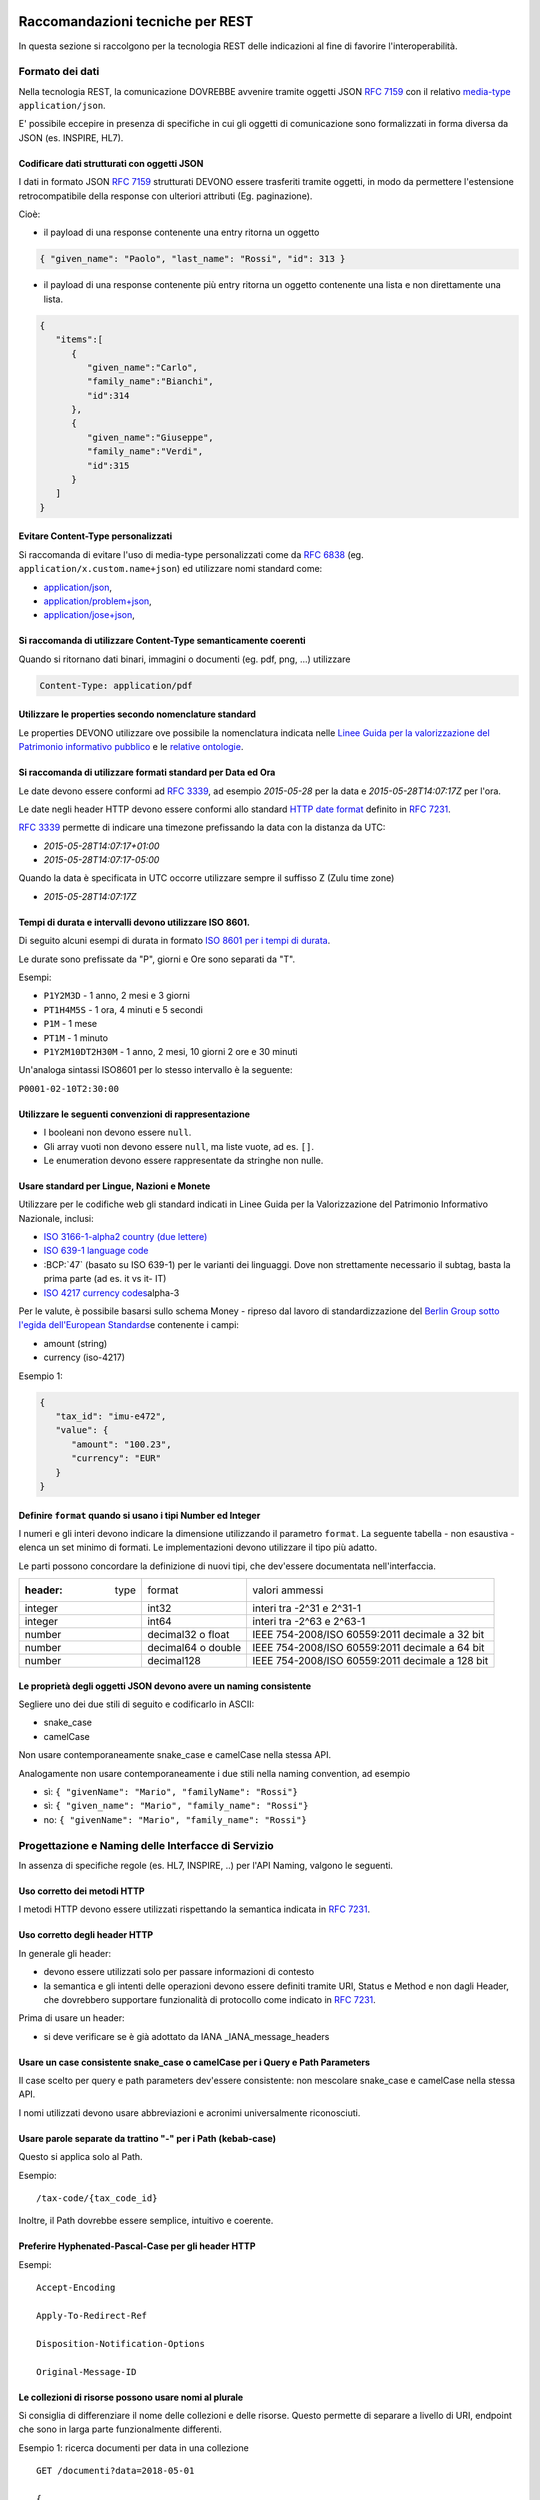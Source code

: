 Raccomandazioni tecniche per REST
=================================

In questa sezione si raccolgono per la tecnologia REST
delle indicazioni al fine di favorire l'interoperabilità.

Formato dei dati
~~~~~~~~~~~~~~~~

Nella tecnologia REST, la comunicazione DOVREBBE avvenire tramite oggetti JSON :RFC:`7159` con il relativo
​\  `media-type​ <https://www.iana.org/assignments/media-types/media-types.xhtml>`__
``application/json``.

E' possibile eccepire in presenza di specifiche in cui gli oggetti di
comunicazione sono formalizzati in forma diversa da JSON (es. INSPIRE, HL7).

.. TODO: non è chiaro il fine del paragrafo, sembra in sovrapposizione con quanto scritto nel paragrafo precedente.

Codificare dati strutturati con oggetti JSON
^^^^^^^^^^^^^^^^^^^^^^^^^^^^^^^^^^^^^^^^^^^^

I dati in formato JSON :RFC:`7159` strutturati DEVONO essere trasferiti tramite ​oggetti
​, in modo da permettere l'estensione retrocompatibile della
response con ulteriori attributi (Eg. paginazione).

Cioè:

-  il payload di una response contenente una entry ritorna un oggetto

.. code-block:: JSON

    { "given_name": "Paolo", "last_name": "Rossi", "id": 313 }

-  il payload di una response contenente più entry ​ritorna un oggetto
   contenente una lista​ e non direttamente una lista.

.. code-block:: JSON

    {
       "items":[
          {
             "given_name":"Carlo",
             "family_name":"Bianchi",
             "id":314
          },
          {
             "given_name":"Giuseppe",
             "family_name":"Verdi",
             "id":315
          }
       ]
    }

Evitare Content-Type personalizzati
^^^^^^^^^^^^^^^^^^^^^^^^^^^^^^^^^^^

Si raccomanda di evitare l'uso di media-type personalizzati come da ​\ `RFC
6838 <https://tools.ietf.org/html/rfc6838#section-3.4>`__ (eg.
``application/x.custom.name+json``) ed utilizzare nomi standard come:

- `application/json​ <https://www.iana.org/assignments/media-types/application/json>`__,
- `application/problem+json​ <https://www.iana.org/assignments/media-types/application/problem+json>`__,
- `application/jose+json​ <https://www.iana.org/assignments/media-types/application/jose+json>`__,

Si raccomanda di utilizzare Content-Type semanticamente coerenti
^^^^^^^^^^^^^^^^^^^^^^^^^^^^^^^^^^^^^^^^^^^^^^^^^^^^^^^^^^^^^^^^^^^^^^^^^^^^^^^^^^^^^^^^

Quando si ritornano dati binari, immagini o documenti (eg. pdf, png, ...)
utilizzare

.. code-block::

   Content-Type: application/pdf


Utilizzare le properties secondo nomenclature standard
^^^^^^^^^^^^^^^^^^^^^^^^^^^^^^^^^^^^^^^^^^^^^^^^^^^^^^

Le properties DEVONO utilizzare ove possibile la nomenclatura indicata
nelle `Linee Guida per la valorizzazione del Patrimonio informativo
pubblico <https://docs.italia.it/italia/daf/lg-patrimonio-pubblico/it/bozza/>`__
e le `relative ontologie <https://github.com/italia/daf-ontologie-vocabolari-controllati>`__.


Si raccomanda di utilizzare formati standard per Data ed Ora
^^^^^^^^^^^^^^^^^^^^^^^^^^^^^^^^^^^^^^^^^^^^^^^^^^^^^^^^^^^^

Le date devono essere conformi ad :RFC:`3339`,
ad esempio `2015-05-28` per la data e `2015-05-28T14:07:17Z` per l'ora.

Le date negli header HTTP devono essere conformi allo standard
`HTTP date format`_ definito in :RFC:`7231`.

:RFC:`3339` permette di indicare una timezone prefissando la data con la
distanza da UTC:

-  `2015-05-28T14:07:17+01:00`
-  `2015-05-28T14:07:17-05:00`

Quando la data è specificata in UTC occorre utilizzare sempre il
suffisso Z (Zulu time zone)

-  `2015-05-28T14:07:17Z`

Tempi di durata e intervalli devono utilizzare ISO 8601.
^^^^^^^^^^^^^^^^^^^^^^^^^^^^^^^^^^^^^^^^^^^^^^^^^^^^^^^^

Di seguito alcuni esempi di durata in formato ​\ `ISO 8601 per i tempi
di durata​ <https://en.wikipedia.org/wiki/ISO_8601#Durations>`__.

Le durate sono prefissate da "P", giorni e Ore sono separati da "T".

Esempi:

- ``P1Y2M3D`` - 1 anno, 2 mesi e 3 giorni
- ``PT1H4M5S`` - 1 ora, 4 minuti e 5 secondi
- ``P1M`` - 1 mese
- ``PT1M`` - 1 minuto
- ``P1Y2M10DT2H30M`` - 1 anno, 2 mesi, 10 giorni 2 ore e 30 minuti

Un'analoga sintassi ISO8601 per lo stesso intervallo è la seguente:

``P0001-02-10T2:30:00``


Utilizzare le seguenti convenzioni di rappresentazione
^^^^^^^^^^^^^^^^^^^^^^^^^^^^^^^^^^^^^^^^^^^^^^^^^^^^^^

-  I booleani non devono essere ``null``.
-  Gli array vuoti non devono essere ``null``, ma liste vuote, ad es. ``[]``.
-  Le enumeration devono essere rappresentate da stringhe non nulle.

Usare standard per Lingue, Nazioni e Monete
^^^^^^^^^^^^^^^^^^^^^^^^^^^^^^^^^^^^^^^^^^^

Utilizzare per le codifiche web gli standard indicati in Linee Guida per
la Valorizzazione del Patrimonio Informativo Nazionale, inclusi:

-  `ISO 3166-1-alpha2 country (due lettere) <http://en.wikipedia.org/wiki/ISO_3166-1_alpha-2>`__
-  `ISO 639-1 language code <https://en.wikipedia.org/wiki/List_of_ISO_639-1_codes>`__
-  :BCP:`47` (basato su ISO 639-1) per le varianti dei linguaggi.
   Dove non strettamente necessario il subta​g​​, basta la prima parte (ad es. it vs it- IT)
-  `ISO 4217 currency codes​ <http://en.wikipedia.org/wiki/ISO_4217>`__
   alpha-3

Per le valute, è possibile basarsi sullo schema Money - ripreso dal
lavoro di standardizzazione del ​\ `Berlin Group sotto l'egida dell'European Standards​ <https://www.berlin-group.org/>`__
e contenente i campi:

-  amount​ (string)
-  currency (iso-4217)

Esempio 1:

.. code-block:: JSON

    {
       "tax_id": "imu-e472",
       "value": {
          "amount": "100.23",
          "currency": "EUR"
       }
    }


Definire ``format`` quando si usano i tipi Number ed Integer
^^^^^^^^^^^^^^^^^^^^^^^^^^^^^^^^^^^^^^^^^^^^^^^^^^^^^^^^^^^^

I numeri e gli interi devono indicare la dimensione utilizzando
il parametro ``format``. La seguente tabella - non esaustiva - elenca
un set minimo di formati. Le implementazioni devono utilizzare il tipo più adatto.

Le parti possono concordare la definizione di nuovi tipi, che dev'essere
documentata nell'interfaccia.

.. csv-table::

    :header:  type,   format,   valori ammessi
    integer,  int32,    interi tra -2^31 e 2^31-1
    integer,  int64,    interi tra -2^63 e 2^63-1
    number,   decimal32 o float,    IEEE 754-2008/ISO 60559:2011 decimale a 32 bit
    number,   decimal64 o double,    IEEE 754-2008/ISO 60559:2011 decimale a 64 bit
    number,   decimal128,   IEEE 754-2008/ISO 60559:2011 decimale a 128 bit


Le proprietà degli oggetti JSON devono avere un naming consistente
^^^^^^^^^^^^^^^^^^^^^^^^^^^^^^^^^^^^^^^^^^^^^^^^^^^^^^^^^^^^^^^^^^

Segliere uno dei due stili di seguito e codificarlo in ASCII:

-  snake_case
-  camelCase

Non usare contemporaneamente snake_case e camelCase nella stessa API.

Analogamente non usare contemporaneamente i due stili nella naming
convention, ad esempio

-  sì​: ``{ "givenName": "Mario", "familyName": "Rossi"}``
-  sì: ``{ "given_name": "Mario", "family_name": "Rossi"}``
-  no: ``{ "givenName": "Mario", "family_name": "Rossi"}``


Progettazione e Naming delle Interfacce di Servizio
~~~~~~~~~~~~~~~~~~~~~~~~~~~~~~~~~~~~~~~~~~~~~~~~~~~

In assenza di specifiche regole (es. HL7, INSPIRE, ..) per l'API Naming,
valgono le seguenti.

Uso corretto dei metodi HTTP
^^^^^^^^^^^^^^^^^^^^^^^^^^^^

I metodi HTTP devono essere utilizzati rispettando la semantica indicata
in :RFC:`7231#section-4.3`.

.. TODO rimuovere la parte ridondante dal resto.

Uso corretto degli header HTTP
^^^^^^^^^^^^^^^^^^^^^^^^^^^^^^

In generale gli header:

-  devono essere utilizzati solo per passare informazioni di contesto
-  la semantica e gli intenti delle operazioni devono essere definiti
   tramite URI, Status e Method e non dagli Header, che dovrebbero supportare
   funzionalità di protocollo come indicato ​in :RFC:`7231`.

Prima di usare un header:

-  si deve verificare se è già adottato da IANA _IANA_message_headers


Usare un case consistente snake_case o camelCase per i Query e Path Parameters
^^^^^^^^^^^^^^^^^^^^^^^^^^^^^^^^^^^^^^^^^^^^^^^^^^^^^^^^^^^^^^^^^^^^^^^

Il case scelto per query e path parameters dev'essere consistente: non mescolare snake_case e
camelCase nella stessa API.

I nomi utilizzati devono usare abbreviazioni e acronimi universalmente
riconosciuti.

Usare parole separate da trattino "-" per i Path (kebab-case)
^^^^^^^^^^^^^^^^^^^^^^^^^^^^^^^^^^^^^^^^^^^^^^^^^^^^^^^^^^^^^

Questo si applica solo al Path.

Esempio:

::

    /​tax-code​/{tax_code_id}


Inoltre, il Path dovrebbe essere semplice, intuitivo e coerente.


Preferire Hyphenated-Pascal-Case per gli header HTTP
^^^^^^^^^^^^^^^^^^^^^^^^^^^^^^^^^^^^^^^^^^^^^^^^^^^^

Esempi:

::

    Accept-Encoding

    Apply-To-Redirect-Ref

    Disposition-Notification-Options

    Original-Message-ID

Le collezioni di risorse possono usare nomi al plurale
^^^^^^^^^^^^^^^^^^^^^^^^^^^^^^^^^^^^^^^^^^^^^^^^^^^^^

Si consiglia di differenziare il nome delle collezioni e delle risorse. Questo permette di
separare a livello di URI, endpoint che sono in larga parte funzionalmente differenti.

Esempio 1: ricerca documenti per data in una collezione

::

    GET /​documenti​?data=2018-05-01

    {
      "items": [ .. ]
      "limit": 10
      "next_cursor": 21314123
    }

Esempio 2: recupera un singolo documento

::

    GET /​documento​/21314123

    {

      "id": 21314123
      "title: "Atto di nascita ...",
      ..
    }

Utilizzare Query Strings standardizzate
^^^^^^^^^^^^^^^^^^^^^^^^^^^^^^^^^^^^^^^

Esempio 1: La paginazione dev'essere implementata tramite i parametri:

::

    cursor, limit, offset, sort

Esempio 2: La ricerca, il filtering e l'embedding dei parametri
dev'essere implementata tramite i parametri:

::

    q, fields, embed

.. TODO completare l'elenco.


Non usare l'header ``Link`` :RFC:`8288` se la response è in JSON
^^^^^^^^^^^^^^^^^^^^^^^^^^^^^^^^^^^^^^^^^^^^^^^^^^^^^^^^^^^^^^^^^

Eventuali link a risorse vanno restituiti nel payload. Va\' invece
evitato di ritornare l'header ``Link`` definito in :RFC:`8288`
(già :RFC:`5988`).

Usare URI assoluti nei risultati
^^^^^^^^^^^^^^^^^^^^^^^^^^^^^^^^

Restituendo URI assoluti si indica chiaramente al client l'indirizzo
delle risorse di destinazione e non si obbligano i client a fare
"inferenza" dal contesto.

Usare lo schema Problem JSON per le risposte di errore
^^^^^^^^^^^^^^^^^^^^^^^^^^^^^^^^^^^^^^^^^^^^^^^^^^^^^^

In caso di errori si deve ritornare:

-  un payload di tipo Problem definito in ​:RFC:`7807`
-  il media type dev'essere ``application/problem+json``
-  lo status code dev'essere esplicativo
-  l'oggetto può essere esteso

Quando si restituisce un errore è importante *non esporre dati interni*
delle applicazioni.


Ottimizzare l'uso della banda e migliorare la responsività
~~~~~~~~~~~~~~~~~~~~~~~~~~~~~~~~~~~~~~~~~~~~~~~~~~~~~~~~~~

Utilizzare quando possibile:

-  tecniche di compressione;
-  paginazione;
-  un filtro sugli attributi necessari;
-  le specifiche di optimistic locking (:httpheader:`ETag`, if-(none-)match) :RFC:`7232`

E' possibile ridurre l'uso della banda e velocizzare le richieste
filtrando i campi delle risorse restituite.

Esempio 1: Non filtrato

.. code-block:: HTTP
    :caption: Request

    GET http://api.example.org/resources/123 HTTP/1.1

.. code-block:: HTTP
    :caption: Response

    HTTP/1.1 200 OK
    Content-Type: application/json

    {
      "id":"cddd5e44-dae0-11e5-8c01-63ed66ab2da5",
      "name":"Mario Rossi",
      "address":"via del Corso, Roma, Lazio, Italia",
      "birthday":"1984-09-13",
      "partner":{
        "id":"1fb43648-dae1-11e5-aa01-1fbc3abb1cd0",
        "name":"Maria Rossi",
        "address":"via del Corso, Roma, Lazio, Italia",
        "birthday":"1988-04-07"
      }
    }

Esempio 2: Filtrato

.. code-block:: HTTP
    :caption: Request

    GET /resources/123?fields=(name,partner(name)) HTTP/1.1

.. code-block:: HTTP
    :caption: Response

    HTTP/1.1 200 OK
    Content-Type: application/json

    {
        "name": "Mario Rossi",
        "partner": {
            "name": "Maria Rossi"
        }
    }

Effettuare la Resource Expansion permette di ridurre il numero di
richieste, quando bisogna ritornare risorse correlate tra loro.

In tal caso va usato:

-  il​ parametro ``embed`` utilizzando lo stesso formato dei campi per il
   filtering
-  l'attributo ``_embedded`` contenente le entry espanse.


.. code-block:: HTTP
    :caption: Request

    GET /tax_code/MRORSS12T05E472W?embed=(person) HTTP/1.1
    Accept: application/json

.. code-block:: HTTP
    :caption: Response

    HTTP/1.1 200 OK
    Content-Type: application/json

    {
      "tax_code":"MRORSS12T05E472W",
      "_embedded":{
        "person":{
          "given_name":"Mario",
          "family_name":"Rossi",
          "id":"1234-ABCD-7890"
        }
      }
    }


Di default il caching http deve essere disabilitato tramite:
^^^^^^^^^^^^^^^^^^^^^^^^^^^^^^^^^^^^^^^^^^^^^^^^^^^^^^^

-  Cache-Control​: no-cache header.

in modo da evitare che delle richieste vengano inopportunamente messe in
cache.

Le API che supportano il caching devono documentare le varie limitazioni
e modalità di utilizzo tramite gli header definiti in :RFC:`7234`

-  :httpheader:`Cache-Control`
-  :httpheader:`Vary`

Eventuali conflitti nella creazione di risorse vanno gestiti tramite gli
header:

-  `ETag <https://tools.ietf.org/html/rfc7232#section-2.3>`__
-  `If-Match <https://tools.ietf.org/html/rfc7232#section-3.1>`__
-  `If-None-Match​ <https://tools.ietf.org/html/rfc7232#section-3.2>`__.

contenenti un hash del response body, un hash dell'ultimo campo
modificato della entry o un numero di versione.



Riferimenti
~~~~~~~~~~~~~~

Specifiche

-  `OpenAPI Specification <https://github.com/OAI/OpenAPI-Specification/>`__
- :BCP:`bcp47`


Articoli

-  `Roy Thomas Fielding - Architectural Styles and the Design of Network-Based <http://www.ics.uci.edu/~fielding/pubs/dissertation/top.htm>`__
-  `Software Architectures​ <http://www.ics.uci.edu/~fielding/pubs/dissertation/top.htm>`__ Definizione teorica dell'approccio REST.


Libri​

-  `PIs: From Start to Finish <http://www.infoq.com/minibooks/emag-web-%20api>`__

-  `Blogs <http://www.amazon.de/REST-Practice-Hypermedia-Systems-%20Architecture/dp/0596805829>`__

-  `Service Design Patterns <http://www.servicedesignpatterns.com/>`__

-  `REST in Practice: Hypermedia and Systems Architecture <http://www.amazon.de/REST-Practice-Hypermedia-Systems-%20Architecture/dp/0596805829>`__

-  `Build APIs You Won't Hate <https://leanpub.com/build-apis-you-wont-hate>`__

-  `InfoQ eBook - Web A​PIs: From Start to Finish​ <http://www.infoq.com/minibooks/emag-web-%20api>`__\ `¶ <http://www.infoq.com/minibooks/emag-web-api>`__

​Blogs

-  `Lessons-learned blog: Thoughts on RESTful API
   Design <http://restful-api-%20design.readthedocs.org/en/latest/>`__

.. [1]
   a-z\_



Raccomandazioni tecniche per SOAP
==================================

l'utilizzo del protocollo SOAP ai fini di interoperabilità è l'oggetto
del WS-I Basic Profile (BP) la cui versione 2.01 (ultima versione
rilasciata) è quella a cui fa riferimento il ModI. In particolare il
BP2.0 impiega SOAP 1.22 e WS-Addressing3. I framework implementativi più
diffusi sono conformi a questa specifica sulla quale quindi il presente
documento non si soffermerà. Indichiamo di seguito invece le best
practice relative alla specifica dei servizi e del formato dei dati.

Formato dei dati
~~~~~~~~~~~~~~~~~~~~~~~~~~

Codificare dati strutturati con oggetti XML

I dati strutturati devono essere trasferiti tramite ​oggetti XML​ che
utilizzano elementi contenitivi per le liste:

-  il payload di una response contenente una entry ritorna un oggetto

.. code-block:: XML

    <persona givenName="Paolo" familyName="Rossi" id="313" />

-  il payload di una response contenente più entry ​ritorna un oggetto
   contenente

una lista​ e non direttamente una lista.

.. code-block:: XML

    <persone>
        <persona givenName="Carlo" familyName="Bianchi" id="314" />
        <persona givenName="Giuseppe" familyName="Verdi" id="315" />
    </persone>

Vanno utilizzati namespace e definiti specifici XSD.

Evitare Content-Type personalizzati
^^^^^^^^^^^^^^^^^^^^^^^^^^^^^^^^^^^

1 Cf. ​\ http://ws-i.org/profiles/BasicProfile-2.0-2010-11-09.html

2 Cf. ​\ https://www.w3.org/TR/soap12/

3 Cf. ​\ `https://www.w3.org/Submission/ws-
addressing/ <https://www.w3.org/Submission/ws-addressing/>`__

Evitare l'uso di media-type personalizzati come da ​\ `RFC 6838 <https://tools.ietf.org/html/rfc6838#section-3.4>`__
^^^^^^^^^^^^^^^^^^^^^^^^^^^^^^^^^^^^^^^^^^^^^^^^^^^^^^^^^^^^^^^^^^^^^^^^^^^^^^^^^^^^^^^^^^^^^^^^^^^^^^^^^^^^^^^^^^^^^^^^^

(eg.application/x.custom.name+xml) ed utilizzare nomi standard come
​ `application/xml`_

Utilizzare embedding o referencing per trasferire i dati binari.
l'inserimento di dati binari all'interno del payload può avvenire o tramite embedding (ed in questo
caso la codifica base64 è da preferirsi a quella esadecimale) oppure tramite referencing.

Attributi ed elementi devono utilizzare ove possibile la nomenclatura indicata
^^^^^^^^^^^^^^^^^^^^^^^^^^^^^^^^^^^^^^^^^^^^^^^^^^^^^^^^^^^^^^^^^^^^^^^^^^^^^^

nelle Linee Guida per la valorizzazione del Patrimonio informativo
nazionale e le relative ontologie

Utilizzare formati standard per Data ed Ora
^^^^^^^^^^^^^^^^^^^^^^^^^^^^^^^^^^^^^^^^^^^

Le date devono essere conformi ad :RFC:`3339`,
ad esempio `2015-05-28` per la data e `2015-05-28T14:07:17Z` per l'ora.

Le date negli header HTTP devono essere conformi allo standard
`HTTP date format`_ definito in :RFC:`7231`.

:RFC:`3339` permette di indicare una timezone prefissando la data con la
distanza da UTC:

-  `2015-05-28T14:07:17+01:00`
-  `2015-05-28T14:07:17-05:00`

Quando la data è specificata in UTC occorre utilizzare sempre il
suffisso Z (Zulu time zone)

-  `2015-05-28T14:07:17Z`

Tempi di durata e intervalli devono utilizzare ISO 8601.
^^^^^^^^^^^^^^^^^^^^^^^^^^^^^^^^^^^^^^^^^^^^^^^^^^^^^^^^

Di seguito alcuni esempi di durata in formato ​\ `ISO 8601 per i tempi
di durata​ <https://en.wikipedia.org/wiki/ISO_8601#Durations>`__.

Le durate sono prefissate da "P", giorni e Ore sono separati da "T".

Esempi:

- ``P1Y2M3D`` - 1 anno, 2 mesi e 3 giorni
- ``PT1H4M5S`` - 1 ora, 4 minuti e 5 secondi
- ``P1M`` - 1 mese
- ``PT1M`` - 1 minuto
- ``P1Y2M10DT2H30M`` - 1 anno, 2 mesi, 10 giorni 2 ore e 30 minuti

Un'analoga sintassi ISO8601 per lo stesso intervallo è la seguente:

``P0001-02-10T2:30:00``

Utilizzare le convenzioni di rappresentazione
^^^^^^^^^^^^^^^^^^^^^^^^^^^^^^^^^^^^^^^^^^^^^

Si consiglia l'utilizzo di elementi come figli di un elemento quando:

-  Può esistere come elemento a se stante

-  Occorre definire una lista (gli attributi non possono essere
   multivalore)

I nomi delle liste devono essere al plurale.
^^^^^^^^^^^^^^^^^^^^^^^^^^^^^^^^^^^^^^^^^^^^

I ``Boolean`` non devono essere mai null.
^^^^^^^^^^^^^^^^^^^^^^^^^^^^^^^^^^^^^^^^^^

Le properties devono avere un naming consistente
^^^^^^^^^^^^^^^^^^^^^^^^^^^^^^^^^^^^^^^^^^^^^^^^

l'utilizzo più frequente è quello di camelCase sia per gli elementi che
per gli attributi. In alcuni casi è possibile utilizzare PascalCase per
gli elementi e camelCase per gli attributi (come nel
​\ `NIME <https://en.wikipedia.org/wiki/National_Information_Exchange_Model>`__\ 4)

Usare standard per Lingue, Nazioni e Monete
^^^^^^^^^^^^^^^^^^^^^^^^^^^^^^^^^^^^^^^^^^^

Utilizzare per le codifiche web gli standard indicati in Linee Guida per
la Valorizzazione del Patrimonio Informativo Nazionale, inclusi:

-  `ISO 3166-1-alpha2 country (due lettere) <http://en.wikipedia.org/wiki/ISO_3166-1_alpha-2>`__
-  `ISO 639-1 language code <https://en.wikipedia.org/wiki/List_of_ISO_639-1_codes>`__
-  :BCP:`47` (basato su ISO 639-1) per le varianti dei linguaggi.
   Dove non strettamente necessario il subta​g​​, basta la prima parte (ad es. it vs it- IT)
-  `ISO 4217 currency codes​ <http://en.wikipedia.org/wiki/ISO_4217>`__
   alpha-3 usato in FatturePA_

Nel caso di importi, l'elemento dovrà contenere sia un elemento o attributo di tipo

standard xs:currency che una indicazione del codice della valuta. Ad esempio:

.. code-block:: XML

    <prezzo valuta="EUR" totale="100.00" />

Progettazione e Naming delle Interfacce di Servizio
~~~~~~~~~~~~~~~~~~~~~~~~~~~~~~~~~~~~~~~~~~~~~~~~~~~~~

Ai fini del progetto delle interfacce di servizio, esistono diverse
metodologie. In particolare nel ModI si suggerisce l'utilizzo della metodologia di identificazione
delle interfacce contenuta nel libro ​\ `UML Components`_ che permette di identificare servizi ed operazioni per
i singoli componenti applicativi.

Descrittività dei nomi utilizzati
^^^^^^^^^^^^^^^^^^^^^^^^^^^^^^^^^^
I nomi utilizzati per servizi ed operazioni nelle interfacce di servizio
devono essere auto-descrittivi e fornire quanta più informazione possibile riguardo al
comportamento implementato.

Occorre inoltre eliminare il rischio di collisioni tra
nomi in differenti domini nel caso in cui un termine possa avere dei significati multipli
(es. protocollo).

Si deve inoltre evitare l'utilizzo di acronimi quando questi non siano
universalmente riconosciuti anche al di fuori del dominio applicativo.


Utilizzo di camelCase e PascalCase
^^^^^^^^^^^^^^^^^^^^^^^^^^^^^^^^^^^^

I nomi dei servizi devono essere specificati in PascalCase mentre per le
operazioni implementate e gli argomenti si utilizza il camelCase.

Utilizzo di nomi agnostici rispetto all'implementazione
^^^^^^^^^^^^^^^^^^^^^^^^^^^^^^^^^^^^^^^^^^^^^^^^^^^^^^^^^^

I nomi utilizzati per i servizi e le operazioni non dovrebbero rivelare
dettagli implementativi.

4 Cf.
​\ https://en.wikipedia.org/wiki/National_Information_Exchange_Model

Non includere il numero di versione all'interno del nome del servizio
^^^^^^^^^^^^^^^^^^^^^^^^^^^^^^^^^^^^^^^^^^^^^^^^^^^^^^^^^^^^^^^^^^^^^

Non includere la parola Service nel nome del servizio
^^^^^^^^^^^^^^^^^^^^^^^^^^^^^^^^^^^^^^^^^^^^^^^^^^^^^^^^^^^^^^^^^^^^^

Unicità dei namespace e utilizzo di pattern fissi
^^^^^^^^^^^^^^^^^^^^^^^^^^^^^^^^^^^^^^^^^^^^^^^^^^^^^^^^^^^^^^^^^^^^^

Ogni servizio all'interno del WSDL deve avere un suo namespace unico. I
namespace

utilizzati per i servizi devono seguire un pattern specifico. In
particolare, per i servizi:

::

    http://<dominioOrganizzativo>/ws/<DominioApplicativo>/<NomeServizio>/V<major>

dove:

- ``<dominioOrganizzativo>`` indica l'organizzazione che espone il servizio,
- ``<DominioApplicativo>`` indica il settore all'interno dell'organizzazione,
- ``<NomeServizio>`` segue le specifiche di cui ai punti precedenti, e <major> indica il
  numero di versione (difatti non inserito nel nome del servizio).

Per quanto riguarda gli XSD all'interno del WSDL si segue il pattern
seguente:

::

    http://<dominioOrganizzativo>/xmlns/<DominioApplicativo>



Ottimizzare l'uso della banda e migliorare la responsività
^^^^^^^^^^^^^^^^^^^^^^^^^^^^^^^^^^^^^^^^^^^^^^^^^^^^^^^^^^^
Utilizzare quando possibile, in special modo per le operazioni che
ritornano liste e risultati di ricerche:

-  gzip compression;
-  paginazione;
-  un filtro sugli attributi necessari.

Le interfacce devono supportare la paginazione delle collezioni tramite:

-  paginazione classica tramite parametri ``offset`` e ``limit``
-  paginazione a cursore permette l'implementazione di pagine con
   infinite scrolling.

La paginazione deve essere implementata in modo da limitare l'uso
improprio delle interfacce

(eg. download in parallelo di interi dataset, …)


Di default il caching deve essere disabilitato
^^^^^^^^^^^^^^^^^^^^^^^^^^^^^^^^^^^^^^^^^^^^^^

E' possibile disabilitare il caching tramite l'header:

-  Cache-Control: no-cache header.

in modo da evitare che delle richieste vengano inopportunamente messe in
cache.

Le API che supportano il caching devono documentare le varie limitazioni
e modalità di

utilizzo tramite gli header definiti in :RFC:`7324`

-  Cache-Control
-  Vary

In generale le richieste SOAP utilizzando il metodo HTTP POST (non
idempotente), ma nei casi in cui l'operazione effettuata è idempotente è
possibile implementare meccanismi di caching simili a quelli visti nel
caso REST.



Utilizzo degli status code HTTP
^^^^^^^^^^^^^^^^^^^^^^^^^^^^^^^
.. TODO verificare alla luce di quanto indicato negli altri capitoli

La versione 1.2 di SOAP definisce in dettaglio (si veda la parte 2 della
specifica) l'utilizzo di codici di stato HTTP come confermato dal basic profile 2.0.
Si richiede quindi l'utilizzo di questi codici.

Riferimenti
~~~~~~~~~~~~~~~~~~


.. _`HTTP date format`: http://tools.ietf.org/html/rfc7231#section-7.1.1.1

.. _`Linee Guida per lo sviluppo di sicuro di codice`:
    https://www.agid.gov.it/sites/default/files/repository_files/documentazione/linee_guida_per_lo_sviluppo_sicuro_di_codice_v1.0.pdf

.. _FatturePA: http://www.fatturapa.gov.it/export/fatturazione/sdi/Specifiche_tecniche_del_formato_FatturaPA_v1.0.pdf

.. _IANA_message_headers: https://www.iana.org/assignments/message-headers/message-headers.xhtml

Specifiche


.. _application/xml: https://www.iana.org/assignments/media-types/application/xml

SOAP 1.2 ​\ `Parte 1​ <https://www.w3.org/TR/soap12/>`__ e ​\ `Parte
2 <https://www.w3.org/TR/soap12-part2/>`__

`WS-I Basic Profile
2.0 <http://ws-i.org/profiles/BasicProfile-2.0-2010-11-09.html>`__

`WS-Addressing <https://www.w3.org/Submission/ws-addressing/>`__

`Standard eHealth
Ontario <https://www.ehealthontario.on.ca/architecture/education/courses/service-%20oriented-architecture/downloads/SOA-ServiceNamingConventions.pdf>`__

Libri

.. _`UML Components`: https://www.pearson.com/us/higher-education/program/Cheesman-UML-Components-A-Simple-Process-for-Specifying-Component-Based-pro%20Software/PGM319361.html>
